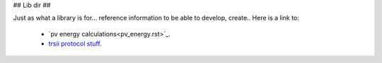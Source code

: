 ## Lib dir ##

Just as what a library is for... reference information to be able to develop, create.. Here is a link to:

  - `pv energy calculations<pv_energy.rst>`_.
  - `trsii protocol stuff <trsii_cmds.rst>`_.



